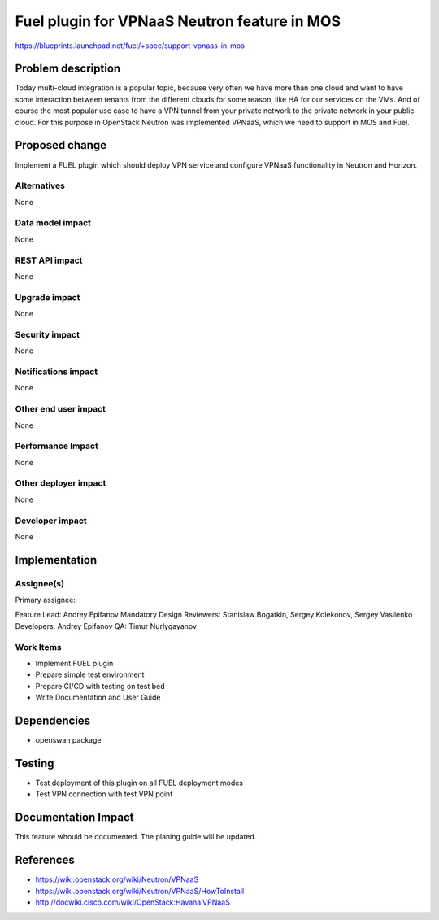=============================================
Fuel plugin for VPNaaS Neutron feature in MOS
=============================================

https://blueprints.launchpad.net/fuel/+spec/support-vpnaas-in-mos

Problem description
===================

Today multi-cloud integration is a popular topic, because very
often we have more than one cloud and want to have some interaction
between tenants from the different clouds for some reason, like HA for
our services on the VMs. And of course the most popular use case to have a
VPN tunnel from your private network to the private network in your public
cloud.
For this purpose in OpenStack Neutron was implemented VPNaaS, which we
need to support in MOS and Fuel.


Proposed change
===============

Implement a FUEL plugin which should deploy VPN service and configure VPNaaS
functionality in Neutron and Horizon.

Alternatives
------------

None

Data model impact
-----------------

None

REST API impact
---------------

None

Upgrade impact
--------------

None

Security impact
---------------

None

Notifications impact
--------------------

None

Other end user impact
---------------------

None

Performance Impact
------------------

None

Other deployer impact
---------------------

None

Developer impact
----------------

None

Implementation
==============

Assignee(s)
-----------

Primary assignee:

Feature Lead: Andrey Epifanov
Mandatory Design Reviewers: Stanislaw Bogatkin, Sergey Kolekonov, Sergey Vasilenko
Developers: Andrey Epifanov
QA: Timur Nurlygayanov

Work Items
----------

* Implement FUEL plugin
* Prepare simple test environment
* Prepare CI/CD with testing on test bed
* Write Documentation and User Guide

Dependencies
============

* openswan package

Testing
=======

* Test deployment of this plugin on all FUEL deployment modes
* Test VPN connection with test VPN point

Documentation Impact
====================

This feature whould be documented. The planing guide will be updated.

References
==========

* https://wiki.openstack.org/wiki/Neutron/VPNaaS
* https://wiki.openstack.org/wiki/Neutron/VPNaaS/HowToInstall
* http://docwiki.cisco.com/wiki/OpenStack:Havana:VPNaaS

